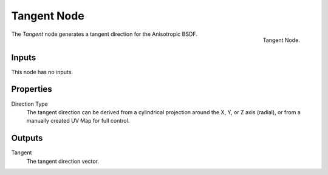 .. _bpy.types.ShaderNodeTangent:

************
Tangent Node
************

.. figure:: /images/render_cycles_nodes_types_input_tangent_node.png
   :align: right

   Tangent Node.

The *Tangent* node generates a tangent direction for the Anisotropic BSDF.


Inputs
======

This node has no inputs.


Properties
==========

Direction Type
   The tangent direction can be derived from a cylindrical projection around the X,
   Y, or Z axis (radial), or from a manually created UV Map for full control.


Outputs
=======

Tangent
   The tangent direction vector.
